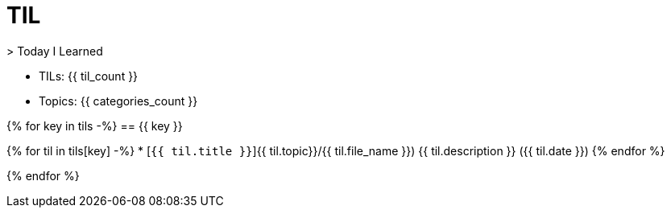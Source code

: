 = TIL
> Today I Learned

* TILs: {{ til_count }}
* Topics: {{ categories_count }}

{% for key in tils -%}
== {{ key }}

{% for til in tils[key] -%}
* [`{{ til.title }}`]{{ til.topic}}/{{ til.file_name }}) {{ til.description }} ({{ til.date }})
{% endfor %}

{% endfor %}
